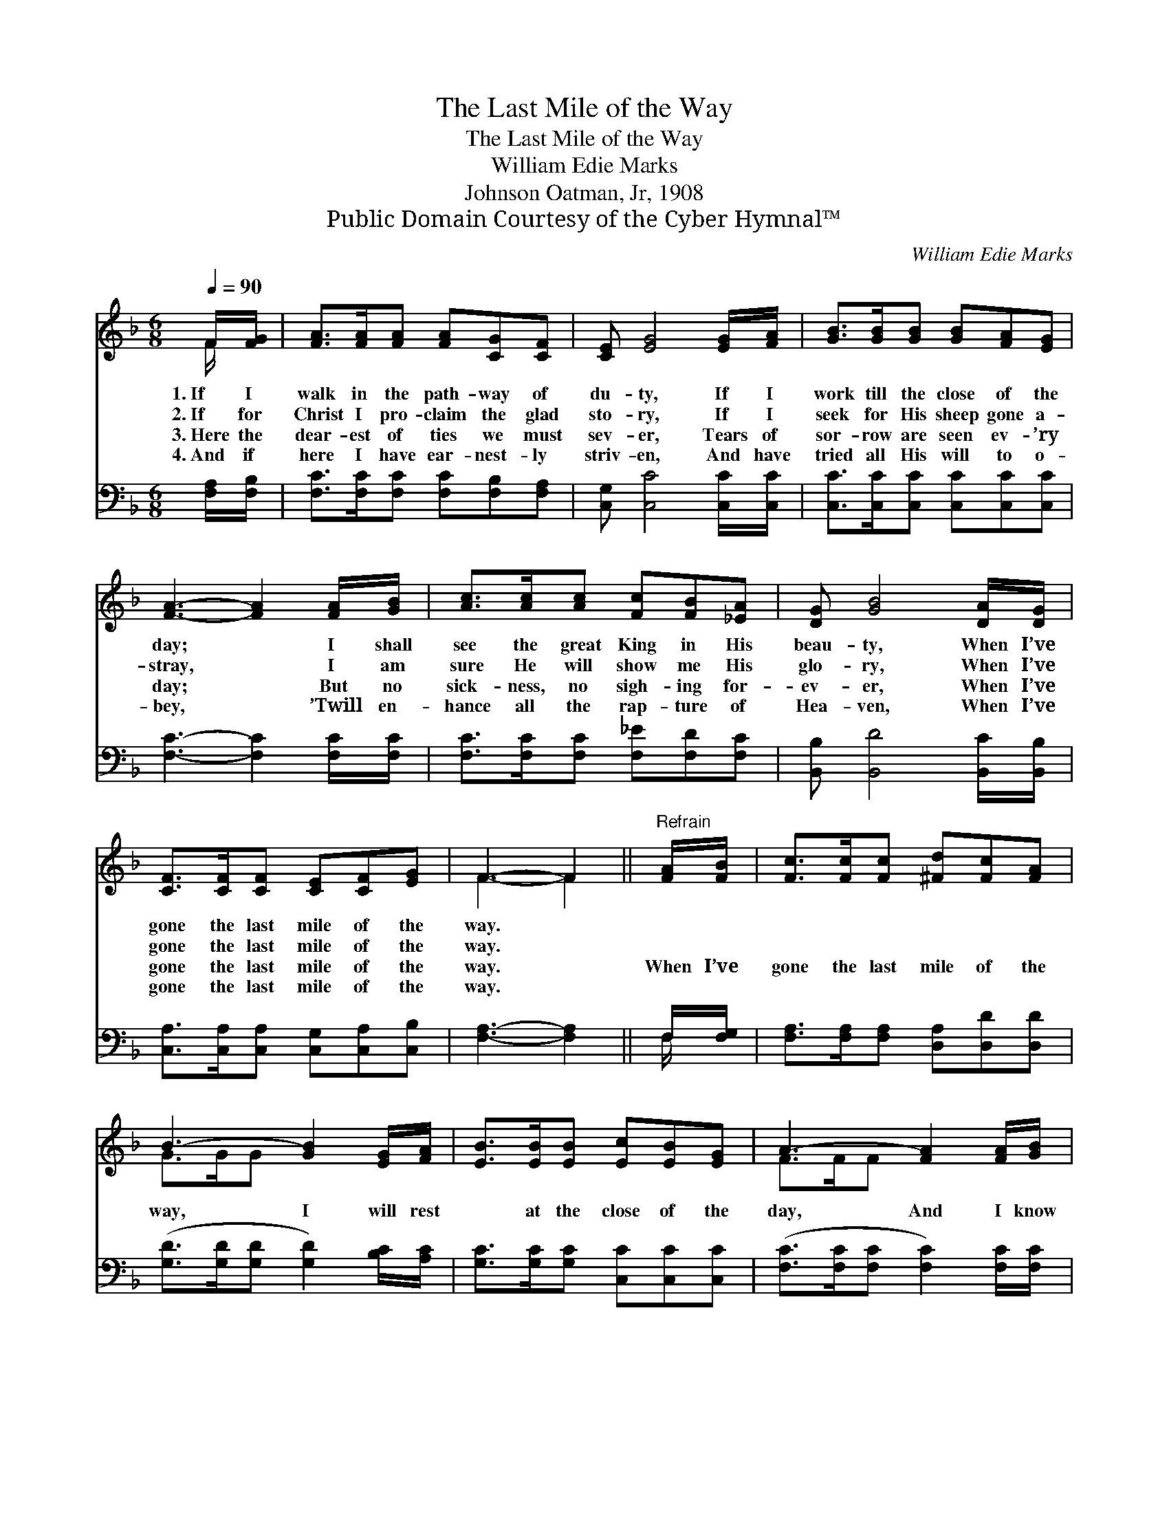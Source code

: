 X:1
T:The Last Mile of the Way
T:The Last Mile of the Way
T:William Edie Marks
T:Johnson Oatman, Jr, 1908
T:Public Domain Courtesy of the Cyber Hymnal™
C:William Edie Marks
Z:Public Domain
Z:Courtesy of the Cyber Hymnal™
%%score ( 1 2 ) ( 3 4 )
L:1/8
Q:1/4=90
M:6/8
K:F
V:1 treble 
V:2 treble 
V:3 bass 
V:4 bass 
V:1
 F/[FG]/ | [FA]>[FA][FA] [FA][CG][CF] | [CE] [EG]4 [EG]/[FA]/ | [GB]>[GB][GB] [GB][FA][EG] | %4
w: 1.~If I|walk in the path- way of|du- ty, If I|work till the close of the|
w: 2.~If for|Christ I pro- claim the glad|sto- ry, If I|seek for His sheep gone a-|
w: 3.~Here the|dear- est of ties we must|sev- er, Tears of|sor- row are seen ev- ’ry|
w: 4.~And if|here I have ear- nest- ly|striv- en, And have|tried all His will to o-|
 [FA]3- [FA]2 [FA]/[GB]/ | [Ac]>[Ac][Ac] [Fc][FB][_EA] | [DG] [GB]4 [DA]/[DG]/ | %7
w: day; * I shall|see the great King in His|beau- ty, When I’ve|
w: stray, * I am|sure He will show me His|glo- ry, When I’ve|
w: day; * But no|sick- ness, no sigh- ing for-|ev- er, When I’ve|
w: bey, * ’Twill en-|hance all the rap- ture of|Hea- ven, When I’ve|
 [CF]>[CF][CF] [CE][CF][EG] | F3- F2 ||"^Refrain" [FA]/[FB]/ | [Fc]>[Fc][Fc] [^Fd][Fc][FA] | %11
w: gone the last mile of the|way. *|||
w: gone the last mile of the|way. *|||
w: gone the last mile of the|way. *|When I’ve|gone the last mile of the|
w: gone the last mile of the|way. *|||
 B3- [GB]2 [EG]/[FA]/ | [EB]>[EB][EB] [Ec][EB][EG] | A3- [FA]2 [FA]/[GB]/ | %14
w: |||
w: |||
w: way, I will rest|* at the close of the|day, And I know|
w: |||
 [Ac]>[Ac][Ac] [Fc][FB][_EA] | [DG] [GB]4 [DA]/[DG]/ | [CF]>[CF][CF] [CE][CF][EG] | F3- F2 |] %18
w: ||||
w: ||||
w: * there are joys that a-|wait me, When I’ve|gone the last mile of the|way. *|
w: ||||
V:2
 F/ x/ | x6 | x6 | x6 | x6 | x6 | x6 | x6 | F3- F2 || x | x6 | G>GG x3 | x6 | F>FF x3 | x6 | x6 | %16
 x6 | F3- F2 |] %18
V:3
 [F,A,]/[F,B,]/ | [F,C]>[F,C][F,C] [F,C][F,B,][F,A,] | [C,G,] [C,C]4 [C,C]/[C,C]/ | %3
 [C,C]>[C,C][C,C] [C,C][C,C][C,C] | [F,C]3- [F,C]2 [F,C]/[F,C]/ | %5
 [F,C]>[F,C][F,C] [F,_E][F,D][F,C] | [B,,B,] [B,,D]4 [B,,C]/[B,,B,]/ | %7
 [C,A,]>[C,A,][C,A,] [C,G,][C,A,][C,B,] | [F,A,]3- [F,A,]2 || F,/[F,G,]/ | %10
 [F,A,]>[F,A,][F,A,] [D,A,][D,D][D,D] | ([G,D]>[G,D][G,D] [G,D]2) [B,C]/[A,C]/ | %12
 [G,C]>[G,C][G,C] [C,C][C,C][C,C] | ([F,C]>[F,C][F,C] [F,C]2) [F,C]/[F,C]/ | %14
 [F,C]>[F,C][F,C] [F,_E][F,D][F,C] | [B,,B,] [B,,D]4 [B,,C]/[B,,B,]/ | %16
 [C,A,]>[C,A,][C,A,] [C,G,][C,A,][C,B,] | [F,A,]3- [F,A,]2 |] %18
V:4
 x | x6 | x6 | x6 | x6 | x6 | x6 | x6 | x5 || F,/ x/ | x6 | x6 | x6 | x6 | x6 | x6 | x6 | x5 |] %18

